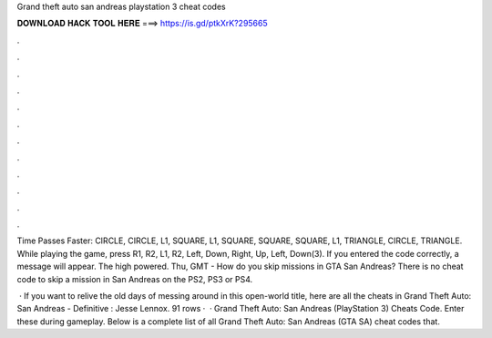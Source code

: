 Grand theft auto san andreas playstation 3 cheat codes



𝐃𝐎𝐖𝐍𝐋𝐎𝐀𝐃 𝐇𝐀𝐂𝐊 𝐓𝐎𝐎𝐋 𝐇𝐄𝐑𝐄 ===> https://is.gd/ptkXrK?295665



.



.



.



.



.



.



.



.



.



.



.



.

Time Passes Faster: CIRCLE, CIRCLE, L1, SQUARE, L1, SQUARE, SQUARE, SQUARE, L1, TRIANGLE, CIRCLE, TRIANGLE. While playing the game, press R1, R2, L1, R2, Left, Down, Right, Up, Left, Down(3). If you entered the code correctly, a message will appear. The high powered. Thu, GMT - How do you skip missions in GTA San Andreas? There is no cheat code to skip a mission in San Andreas on the PS2, PS3 or PS4.

 · If you want to relive the old days of messing around in this open-world title, here are all the cheats in Grand Theft Auto: San Andreas - Definitive : Jesse Lennox. 91 rows ·  · Grand Theft Auto: San Andreas (PlayStation 3) Cheats Code. Enter these during gameplay. Below is a complete list of all Grand Theft Auto: San Andreas (GTA SA) cheat codes that.
